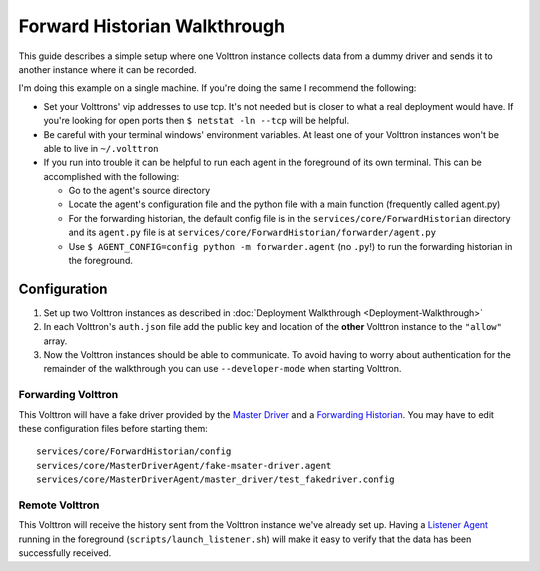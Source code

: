 Forward Historian Walkthrough
=============================

This guide describes a simple setup where one Volttron instance collects
data from a dummy driver and sends it to another instance where it can
be recorded.

I'm doing this example on a single machine. If you're doing the same I
recommend the following:

-  Set your Volttrons' vip addresses to use tcp. It's not needed but is
   closer to what a real deployment would have. If you're looking for
   open ports then ``$ netstat -ln --tcp`` will be helpful.
-  Be careful with your terminal windows' environment variables. At
   least one of your Volttron instances won't be able to live in
   ``~/.volttron``
-  If you run into trouble it can be helpful to run each agent in the
   foreground of its own terminal. This can be accomplished with the
   following:

   -  Go to the agent's source directory
   -  Locate the agent's configuration file and the python file with a
      main function (frequently called agent.py)
   -  For the forwarding historian, the default config file is in the
      ``services/core/ForwardHistorian`` directory and its ``agent.py``
      file is at ``services/core/ForwardHistorian/forwarder/agent.py``
   -  Use ``$ AGENT_CONFIG=config python -m forwarder.agent`` (no
      ``.py``!) to run the forwarding historian in the foreground.

Configuration
-------------

#. Set up two Volttron instances as described in :doc:`Deployment
   Walkthrough <Deployment-Walkthrough>`
   
#. In each Volttron's ``auth.json`` file add the public key and location
   of the **other** Volttron instance to the ``"allow"`` array.
#. Now the Volttron instances should be able to communicate. To avoid
   having to worry about authentication for the remainder of the
   walkthrough you can use ``--developer-mode`` when starting Volttron.

Forwarding Volttron
~~~~~~~~~~~~~~~~~~~

This Volttron will have a fake driver provided by the `Master
Driver <Master-Driver-Agent>`__ and a `Forwarding
Historian <Forward-Historian>`__. You may have to edit these
configuration files before starting them:

::

    services/core/ForwardHistorian/config
    services/core/MasterDriverAgent/fake-msater-driver.agent
    services/core/MasterDriverAgent/master_driver/test_fakedriver.config

Remote Volttron
~~~~~~~~~~~~~~~

This Volttron will receive the history sent from the Volttron instance
we've already set up. Having a `Listener Agent <ListenerAgent>`__
running in the foreground (``scripts/launch_listener.sh``) will make it
easy to verify that the data has been successfully received.
